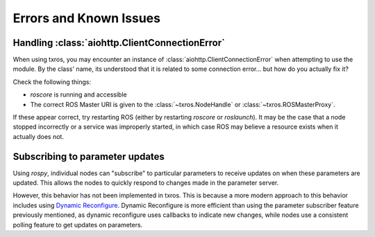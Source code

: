 Errors and Known Issues
^^^^^^^^^^^^^^^^^^^^^^^

Handling :class:`aiohttp.ClientConnectionError`
~~~~~~~~~~~~~~~~~~~~~~~~~~~~~~~~~~~~~~~~~~~~~~~

When using txros, you may encounter an instance of :class:`aiohttp.ClientConnectionError`
when attempting to use the module. By the class' name, its understood that it is
related to some connection error... but how do you actually fix it?

Check the following things:

* `roscore` is running and accessible
* The correct ROS Master URI is given to the :class:`~txros.NodeHandle` or :class:`~txros.ROSMasterProxy`.

If these appear correct, try restarting ROS (either by restarting `roscore` or `roslaunch`).
It may be the case that a node stopped incorrectly or a service was improperly started,
in which case ROS may believe a resource exists when it actually does not.

Subscribing to parameter updates
~~~~~~~~~~~~~~~~~~~~~~~~~~~~~~~~

Using `rospy`, individual nodes can "subscribe" to particular parameters to receive
updates on when these parameters are updated. This allows the nodes to quickly respond
to changes made in the parameter server.

However, this behavior has not been implemented in txros. This is because a more
modern approach to this behavior includes using `Dynamic Reconfigure <https://wiki.ros.org/dynamic_reconfigure>`_.
Dynamic Reconfigure is more efficient than using the parameter subscriber feature
previously mentioned, as dynamic reconfigure uses callbacks to indicate new changes,
while nodes use a consistent polling feature to get updates on parameters.
